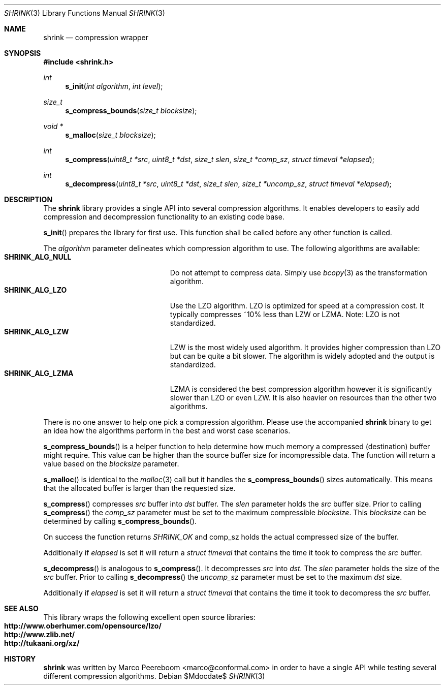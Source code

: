.\"
.\" Copyright (c) 2010 Marco Peereboom <marco@conformal.com>
.\" Copyright (c) 2010 Conformal LLC. <info@conformal.com>
.\"
.\" Permission to use, copy, modify, and distribute this software for any
.\" purpose with or without fee is hereby granted, provided that the above
.\" copyright notice and this permission notice appear in all copies.
.\"
.\" THE SOFTWARE IS PROVIDED "AS IS" AND THE AUTHOR DISCLAIMS ALL WARRANTIES
.\" WITH REGARD TO THIS SOFTWARE INCLUDING ALL IMPLIED WARRANTIES OF
.\" MERCHANTABILITY AND FITNESS. IN NO EVENT SHALL THE AUTHOR BE LIABLE FOR
.\" ANY SPECIAL, DIRECT, INDIRECT, OR CONSEQUENTIAL DAMAGES OR ANY DAMAGES
.\" WHATSOEVER RESULTING FROM LOSS OF USE, DATA OR PROFITS, WHETHER IN AN
.\" ACTION OF CONTRACT, NEGLIGENCE OR OTHER TORTIOUS ACTION, ARISING OUT OF
.\" OR IN CONNECTION WITH THE USE OR PERFORMANCE OF THIS SOFTWARE.
.\"
.Dd $Mdocdate$
.Dt SHRINK 3
.Os
.Sh NAME
.Nm shrink
.Nd compression wrapper
.Sh SYNOPSIS
.Fd #include <shrink.h>
.Ft int
.Fn s_init "int algorithm" "int level"
.Ft size_t
.Fn s_compress_bounds "size_t blocksize"
.Ft void *
.Fn s_malloc "size_t blocksize"
.Ft int
.Fn s_compress "uint8_t *src" "uint8_t *dst" "size_t slen" "size_t *comp_sz" "struct timeval *elapsed"
.Ft int
.Fn s_decompress "uint8_t *src" "uint8_t *dst" "size_t slen" "size_t *uncomp_sz" "struct timeval *elapsed"
.Sh DESCRIPTION
The
.Nm
library provides a single API into several compression algorithms.
It enables developers to easily add compression and decompression functionality
to an existing code base.
.Pp
.Fn s_init
prepares the library for first use.
This function shall be called before any other function is called.
.Pp
The
.Fa algorithm
parameter delineates which compression algorithm to use.
The following algorithms are available:
.Bl -tag -width "SHRINK_ALG_NULL" -offset indent -compact
.It Cm SHRINK_ALG_NULL
Do not attempt to compress data.
Simply use
.Xr bcopy 3
as the transformation algorithm.
.It Cm SHRINK_ALG_LZO
Use the LZO algorithm.
LZO is optimized for speed at a compression cost.
It typically compresses ~10% less than LZW or LZMA.
Note: LZO is not standardized.
.It Cm SHRINK_ALG_LZW
LZW is the most widely used algorithm.
It provides higher compression than LZO but can be quite a bit slower.
The algorithm is widely adopted and the output is standardized.
.It Cm SHRINK_ALG_LZMA
LZMA is considered the best compression algorithm however it is significantly
slower than LZO or even LZW.
It is also heavier on resources than the other two algorithms.
.El
.Pp
There is no one answer to help one pick a compression algorithm.
Please use the accompanied
.Nm
binary to get an idea how the algorithms perform in the best and worst case
scenarios.
.Pp
.Fn s_compress_bounds
is a helper function to help determine how much memory a compressed
(destination) buffer might require.
This value can be higher than the source buffer size for incompressible data.
The function will return a value based on the
.Fa blocksize
parameter.
.Pp
.Fn s_malloc
is identical to the
.Xr malloc 3
call but it handles the
.Fn s_compress_bounds
sizes automatically.
This means that the allocated buffer is larger than the requested size.
.Pp
.Fn s_compress
compresses
.Fa src
buffer into
.Fa dst
buffer.
The
.Fa slen
parameter holds the
.Fa src
buffer size.
Prior to calling
.Fn s_compress
the
.Fa comp_sz
parameter must be set to the maximum compressible
.Fa blocksize .
This
.Fa blocksize
can be determined by calling
.Fn s_compress_bounds .
.Pp
On success the function returns
.Fa SHRINK_OK
and comp_sz holds the actual compressed size of the buffer.
.Pp
Additionally if
.Fa elapsed
is set it will return a
.Fa struct timeval
that contains the time it took to compress the
.Fa src
buffer.
.Pp
.Fn s_decompress
is analogous to
.Fn s_compress .
It decompresses
.Fa src
into
.Fa dst.
The
.Fa slen
parameter holds the size of the
.Fa src
buffer.
Prior to calling
.Fn s_decompress
the
.Fa uncomp_sz
parameter must be set to the maximum
.Fa dst
size.
.Pp
Additionally if
.Fa elapsed
is set it will return a
.Fa struct timeval
that contains the time it took to decompress the
.Fa src
buffer.
.Pp
.Sh SEE ALSO
This library wraps the following excellent open source libraries:
.Bl -tag -width "SHRINK_ALG_NULL" -offset indent -compact
.It Cm http://www.oberhumer.com/opensource/lzo/
.It Cm http://www.zlib.net/
.It Cm http://tukaani.org/xz/
.El
.Sh HISTORY
.An -nosplit
.Nm
was written by
.An Marco Peereboom Aq marco@conformal.com
in order to have a single API while testing several different compression
algorithms.
